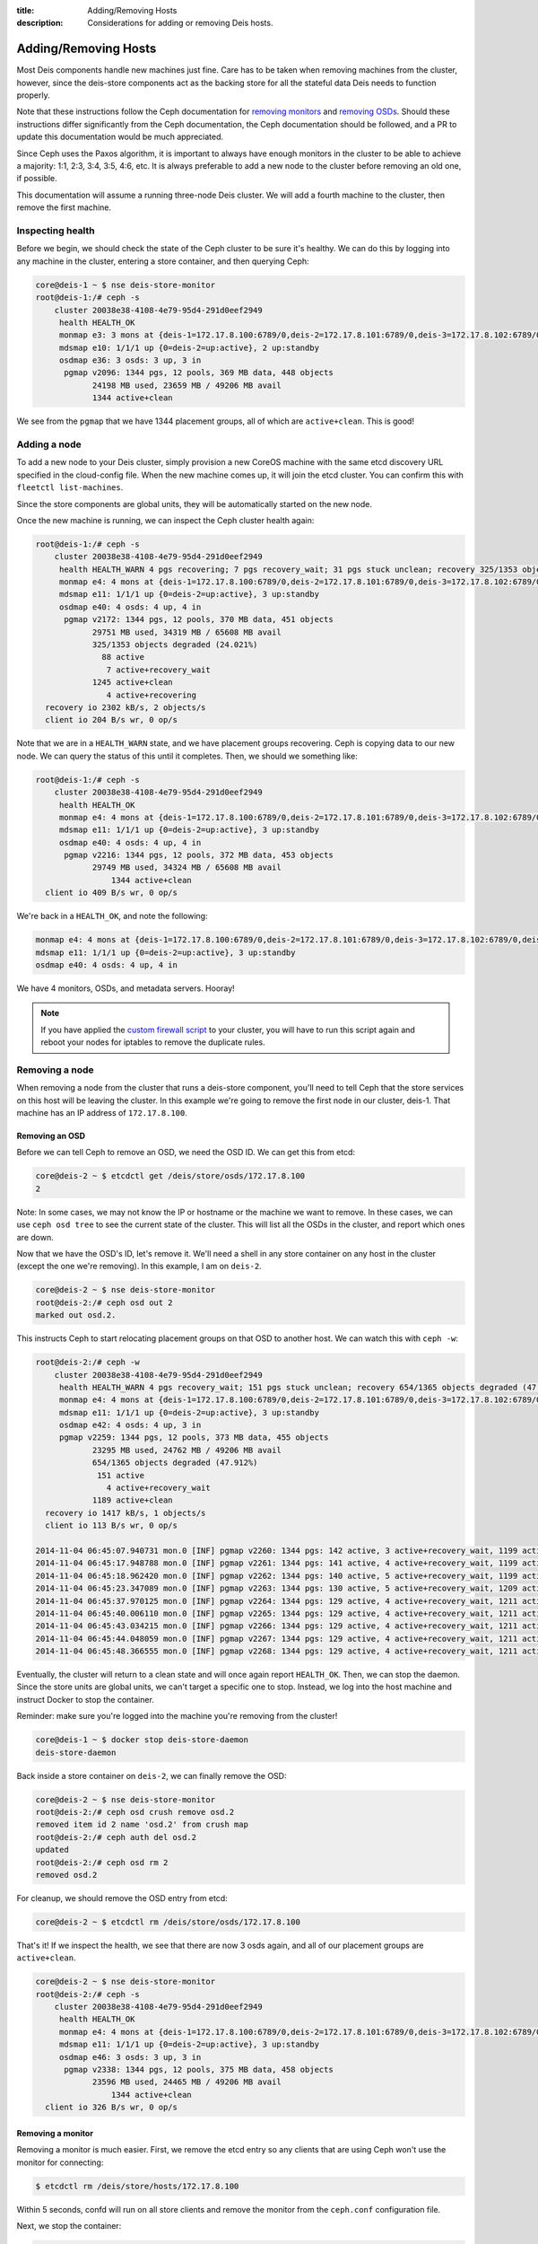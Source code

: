 :title: Adding/Removing Hosts
:description: Considerations for adding or removing Deis hosts.

.. _add_remove_host:

Adding/Removing Hosts
=====================

Most Deis components handle new machines just fine. Care has to be taken when removing machines from
the cluster, however, since the deis-store components act as the backing store for all the
stateful data Deis needs to function properly.

Note that these instructions follow the Ceph documentation for `removing monitors`_ and `removing OSDs`_.
Should these instructions differ significantly from the Ceph documentation, the Ceph documentation
should be followed, and a PR to update this documentation would be much appreciated.

Since Ceph uses the Paxos algorithm, it is important to always have enough monitors in the cluster
to be able to achieve a majority: 1:1, 2:3, 3:4, 3:5, 4:6, etc. It is always preferable to add
a new node to the cluster before removing an old one, if possible.

This documentation will assume a running three-node Deis cluster.
We will add a fourth machine to the cluster, then remove the first machine.

Inspecting health
-----------------

Before we begin, we should check the state of the Ceph cluster to be sure it's healthy.
We can do this by logging into any machine in the cluster, entering a store container, and then querying Ceph:

.. code-block:: console

    core@deis-1 ~ $ nse deis-store-monitor
    root@deis-1:/# ceph -s
        cluster 20038e38-4108-4e79-95d4-291d0eef2949
         health HEALTH_OK
         monmap e3: 3 mons at {deis-1=172.17.8.100:6789/0,deis-2=172.17.8.101:6789/0,deis-3=172.17.8.102:6789/0}, election epoch 16, quorum 0,1,2 deis-1,deis-2,deis-3
         mdsmap e10: 1/1/1 up {0=deis-2=up:active}, 2 up:standby
         osdmap e36: 3 osds: 3 up, 3 in
          pgmap v2096: 1344 pgs, 12 pools, 369 MB data, 448 objects
                24198 MB used, 23659 MB / 49206 MB avail
                1344 active+clean

We see from the ``pgmap`` that we have 1344 placement groups, all of which are ``active+clean``. This is good!

Adding a node
-------------

To add a new node to your Deis cluster, simply provision a new CoreOS machine with the same
etcd discovery URL specified in the cloud-config file. When the new machine comes up, it will join the etcd cluster.
You can confirm this with ``fleetctl list-machines``.

Since the store components are global units, they will be automatically started on the new node.

Once the new machine is running, we can inspect the Ceph cluster health again:

.. code-block:: console

    root@deis-1:/# ceph -s
        cluster 20038e38-4108-4e79-95d4-291d0eef2949
         health HEALTH_WARN 4 pgs recovering; 7 pgs recovery_wait; 31 pgs stuck unclean; recovery 325/1353 objects degraded (24.021%); clock skew detected on mon.deis-4
         monmap e4: 4 mons at {deis-1=172.17.8.100:6789/0,deis-2=172.17.8.101:6789/0,deis-3=172.17.8.102:6789/0,deis-4=172.17.8.103:6789/0}, election epoch 20, quorum 0,1,2,3 deis-1,deis-2,deis-3,deis-4
         mdsmap e11: 1/1/1 up {0=deis-2=up:active}, 3 up:standby
         osdmap e40: 4 osds: 4 up, 4 in
          pgmap v2172: 1344 pgs, 12 pools, 370 MB data, 451 objects
                29751 MB used, 34319 MB / 65608 MB avail
                325/1353 objects degraded (24.021%)
                  88 active
                   7 active+recovery_wait
                1245 active+clean
                   4 active+recovering
      recovery io 2302 kB/s, 2 objects/s
      client io 204 B/s wr, 0 op/s

Note that we are in a ``HEALTH_WARN`` state, and we have placement groups recovering. Ceph is
copying data to our new node. We can query the status of this until it completes. Then, we should
we something like:

.. code-block:: console

    root@deis-1:/# ceph -s
        cluster 20038e38-4108-4e79-95d4-291d0eef2949
         health HEALTH_OK
         monmap e4: 4 mons at {deis-1=172.17.8.100:6789/0,deis-2=172.17.8.101:6789/0,deis-3=172.17.8.102:6789/0,deis-4=172.17.8.103:6789/0}, election epoch 20, quorum 0,1,2,3 deis-1,deis-2,deis-3,deis-4
         mdsmap e11: 1/1/1 up {0=deis-2=up:active}, 3 up:standby
         osdmap e40: 4 osds: 4 up, 4 in
          pgmap v2216: 1344 pgs, 12 pools, 372 MB data, 453 objects
                29749 MB used, 34324 MB / 65608 MB avail
                    1344 active+clean
      client io 409 B/s wr, 0 op/s

We're back in a ``HEALTH_OK``, and note the following:

.. code-block:: console

    monmap e4: 4 mons at {deis-1=172.17.8.100:6789/0,deis-2=172.17.8.101:6789/0,deis-3=172.17.8.102:6789/0,deis-4=172.17.8.103:6789/0}, election epoch 20, quorum 0,1,2,3 deis-1,deis-2,deis-3,deis-4
    mdsmap e11: 1/1/1 up {0=deis-2=up:active}, 3 up:standby
    osdmap e40: 4 osds: 4 up, 4 in

We have 4 monitors, OSDs, and metadata servers. Hooray!

.. note::

    If you have applied the `custom firewall script`_ to your cluster, you will have to run this
    script again and reboot your nodes for iptables to remove the duplicate rules.

Removing a node
---------------

When removing a node from the cluster that runs a deis-store component, you'll need to tell Ceph
that the store services on this host will be leaving the cluster.
In this example we're going to remove the first node in our cluster, deis-1.
That machine has an IP address of ``172.17.8.100``.

Removing an OSD
~~~~~~~~~~~~~~~

Before we can tell Ceph to remove an OSD, we need the OSD ID. We can get this from etcd:

.. code-block:: console

    core@deis-2 ~ $ etcdctl get /deis/store/osds/172.17.8.100
    2

Note: In some cases, we may not know the IP or hostname or the machine we want to remove.
In these cases, we can use ``ceph osd tree`` to see the current state of the cluster.
This will list all the OSDs in the cluster, and report which ones are down.

Now that we have the OSD's ID, let's remove it. We'll need a shell in any store container
on any host in the cluster (except the one we're removing). In this example, I am on ``deis-2``.

.. code-block:: console

    core@deis-2 ~ $ nse deis-store-monitor
    root@deis-2:/# ceph osd out 2
    marked out osd.2.

This instructs Ceph to start relocating placement groups on that OSD to another host. We can watch this with ``ceph -w``:

.. code-block:: console

    root@deis-2:/# ceph -w
        cluster 20038e38-4108-4e79-95d4-291d0eef2949
         health HEALTH_WARN 4 pgs recovery_wait; 151 pgs stuck unclean; recovery 654/1365 objects degraded (47.912%); clock skew detected on mon.deis-4
         monmap e4: 4 mons at {deis-1=172.17.8.100:6789/0,deis-2=172.17.8.101:6789/0,deis-3=172.17.8.102:6789/0,deis-4=172.17.8.103:6789/0}, election epoch 20, quorum 0,1,2,3 deis-1,deis-2,deis-3,deis-4
         mdsmap e11: 1/1/1 up {0=deis-2=up:active}, 3 up:standby
         osdmap e42: 4 osds: 4 up, 3 in
         pgmap v2259: 1344 pgs, 12 pools, 373 MB data, 455 objects
                23295 MB used, 24762 MB / 49206 MB avail
                654/1365 objects degraded (47.912%)
                 151 active
                   4 active+recovery_wait
                1189 active+clean
      recovery io 1417 kB/s, 1 objects/s
      client io 113 B/s wr, 0 op/s

    2014-11-04 06:45:07.940731 mon.0 [INF] pgmap v2260: 1344 pgs: 142 active, 3 active+recovery_wait, 1199 active+clean; 373 MB data, 23301 MB used, 24757 MB / 49206 MB avail; 619/1365 objects degraded (45.348%); 1724 kB/s, 0 keys/s, 1 objects/s recovering
    2014-11-04 06:45:17.948788 mon.0 [INF] pgmap v2261: 1344 pgs: 141 active, 4 active+recovery_wait, 1199 active+clean; 373 MB data, 23301 MB used, 24757 MB / 49206 MB avail; 82 B/s rd, 0 op/s; 619/1365 objects degraded (45.348%); 843 kB/s, 0 keys/s, 0 objects/s recovering
    2014-11-04 06:45:18.962420 mon.0 [INF] pgmap v2262: 1344 pgs: 140 active, 5 active+recovery_wait, 1199 active+clean; 373 MB data, 23318 MB used, 24740 MB / 49206 MB avail; 371 B/s rd, 0 B/s wr, 0 op/s; 618/1365 objects degraded (45.275%); 0 B/s, 0 keys/s, 0 objects/s recovering
    2014-11-04 06:45:23.347089 mon.0 [INF] pgmap v2263: 1344 pgs: 130 active, 5 active+recovery_wait, 1209 active+clean; 373 MB data, 23331 MB used, 24727 MB / 49206 MB avail; 379 B/s rd, 0 B/s wr, 0 op/s; 572/1365 objects degraded (41.905%); 2323 kB/s, 0 keys/s, 4 objects/s recovering
    2014-11-04 06:45:37.970125 mon.0 [INF] pgmap v2264: 1344 pgs: 129 active, 4 active+recovery_wait, 1211 active+clean; 373 MB data, 23336 MB used, 24722 MB / 49206 MB avail; 568/1365 objects degraded (41.612%); 659 kB/s, 2 keys/s, 1 objects/s recovering
    2014-11-04 06:45:40.006110 mon.0 [INF] pgmap v2265: 1344 pgs: 129 active, 4 active+recovery_wait, 1211 active+clean; 373 MB data, 23336 MB used, 24722 MB / 49206 MB avail; 568/1365 objects degraded (41.612%); 11 B/s, 3 keys/s, 0 objects/s recovering
    2014-11-04 06:45:43.034215 mon.0 [INF] pgmap v2266: 1344 pgs: 129 active, 4 active+recovery_wait, 1211 active+clean; 373 MB data, 23344 MB used, 24714 MB / 49206 MB avail; 1010 B/s wr, 0 op/s; 568/1365 objects degraded (41.612%)
    2014-11-04 06:45:44.048059 mon.0 [INF] pgmap v2267: 1344 pgs: 129 active, 4 active+recovery_wait, 1211 active+clean; 373 MB data, 23344 MB used, 24714 MB / 49206 MB avail; 1766 B/s wr, 0 op/s; 568/1365 objects degraded (41.612%)
    2014-11-04 06:45:48.366555 mon.0 [INF] pgmap v2268: 1344 pgs: 129 active, 4 active+recovery_wait, 1211 active+clean; 373 MB data, 23345 MB used, 24713 MB / 49206 MB avail; 576 B/s wr, 0 op/s; 568/1365 objects degraded (41.612%)

Eventually, the cluster will return to a clean state and will once again report ``HEALTH_OK``.
Then, we can stop the daemon. Since the store units are global units, we can't target a specific
one to stop. Instead, we log into the host machine and instruct Docker to stop the container.

Reminder: make sure you're logged into the machine you're removing from the cluster!

.. code-block:: console

    core@deis-1 ~ $ docker stop deis-store-daemon
    deis-store-daemon

Back inside a store container on ``deis-2``, we can finally remove the OSD:

.. code-block:: console

    core@deis-2 ~ $ nse deis-store-monitor
    root@deis-2:/# ceph osd crush remove osd.2
    removed item id 2 name 'osd.2' from crush map
    root@deis-2:/# ceph auth del osd.2
    updated
    root@deis-2:/# ceph osd rm 2
    removed osd.2

For cleanup, we should remove the OSD entry from etcd:

.. code-block:: console

    core@deis-2 ~ $ etcdctl rm /deis/store/osds/172.17.8.100

That's it! If we inspect the health, we see that there are now 3 osds again, and all of our placement groups are ``active+clean``.

.. code-block:: console

    core@deis-2 ~ $ nse deis-store-monitor
    root@deis-2:/# ceph -s
        cluster 20038e38-4108-4e79-95d4-291d0eef2949
         health HEALTH_OK
         monmap e4: 4 mons at {deis-1=172.17.8.100:6789/0,deis-2=172.17.8.101:6789/0,deis-3=172.17.8.102:6789/0,deis-4=172.17.8.103:6789/0}, election epoch 20, quorum 0,1,2,3 deis-1,deis-2,deis-3,deis-4
         mdsmap e11: 1/1/1 up {0=deis-2=up:active}, 3 up:standby
         osdmap e46: 3 osds: 3 up, 3 in
          pgmap v2338: 1344 pgs, 12 pools, 375 MB data, 458 objects
                23596 MB used, 24465 MB / 49206 MB avail
                    1344 active+clean
      client io 326 B/s wr, 0 op/s

Removing a monitor
~~~~~~~~~~~~~~~~~~

Removing a monitor is much easier. First, we remove the etcd entry so any clients that are using Ceph won't use the monitor for connecting:

.. code-block:: console

    $ etcdctl rm /deis/store/hosts/172.17.8.100

Within 5 seconds, confd will run on all store clients and remove the monitor from the ``ceph.conf`` configuration file.

Next, we stop the container:

.. code-block:: console

    core@deis-1 ~ $ docker stop deis-store-monitor
    deis-store-monitor


Back on another host, we can again enter a store container and then remove this monitor:

.. code-block:: console

    core@deis-2 ~ $ nse deis-store-monitor
    root@deis-2:/# ceph mon remove deis-1
    removed mon.deis-1 at 172.17.8.100:6789/0, there are now 3 monitors
    2014-11-04 06:57:59.712934 7f04bc942700  0 monclient: hunting for new mon
    2014-11-04 06:57:59.712934 7f04bc942700  0 monclient: hunting for new mon

Note that there may be faults that follow - this is normal to see when a Ceph client is
unable to communicate with a monitor. The important line is that we see ``removed mon.deis-1 at 172.17.8.100:6789/0, there are now 3 monitors``.

Finally, let's check the health of the cluster:

.. code-block:: console

    root@deis-2:/# ceph -s
        cluster 20038e38-4108-4e79-95d4-291d0eef2949
         health HEALTH_OK
         monmap e5: 3 mons at {deis-2=172.17.8.101:6789/0,deis-3=172.17.8.102:6789/0,deis-4=172.17.8.103:6789/0}, election epoch 26, quorum 0,1,2 deis-2,deis-3,deis-4
         mdsmap e17: 1/1/1 up {0=deis-4=up:active}, 3 up:standby
         osdmap e47: 3 osds: 3 up, 3 in
          pgmap v2359: 1344 pgs, 12 pools, 375 MB data, 458 objects
                23605 MB used, 24455 MB / 49206 MB avail
                    1344 active+clean
      client io 816 B/s wr, 0 op/s

We're done!

Removing a metadata server
~~~~~~~~~~~~~~~~~~~~~~~~~~

Like the daemon, we'll just stop the Docker container for the metadata service.

Reminder: make sure you're logged into the machine you're removing from the cluster!

.. code-block:: console

    core@deis-1 ~ $ docker stop deis-store-metadata
    deis-store-metadata

This is actually all that's necessary. Ceph provides a ``ceph mds rm`` command, but has no
documentation for it. See: http://docs.ceph.com/docs/giant/rados/operations/control/#mds-subsystem

Removing the host from etcd
~~~~~~~~~~~~~~~~~~~~~~~~~~~

The etcd cluster still has an entry for the host we've removed, so we'll need to remove this entry.
This can be achieved by making a request to the etcd API. See `remove machines`_ for details.

.. _`custom firewall script`: https://github.com/deis/deis/blob/master/contrib/util/custom-firewall.sh
.. _`remove machines`: https://coreos.com/docs/distributed-configuration/etcd-api/#remove-machines
.. _`removing monitors`: http://ceph.com/docs/giant/rados/operations/add-or-rm-mons/#removing-monitors
.. _`removing OSDs`: http://docs.ceph.com/docs/giant/rados/operations/add-or-rm-osds/#removing-osds-manual
